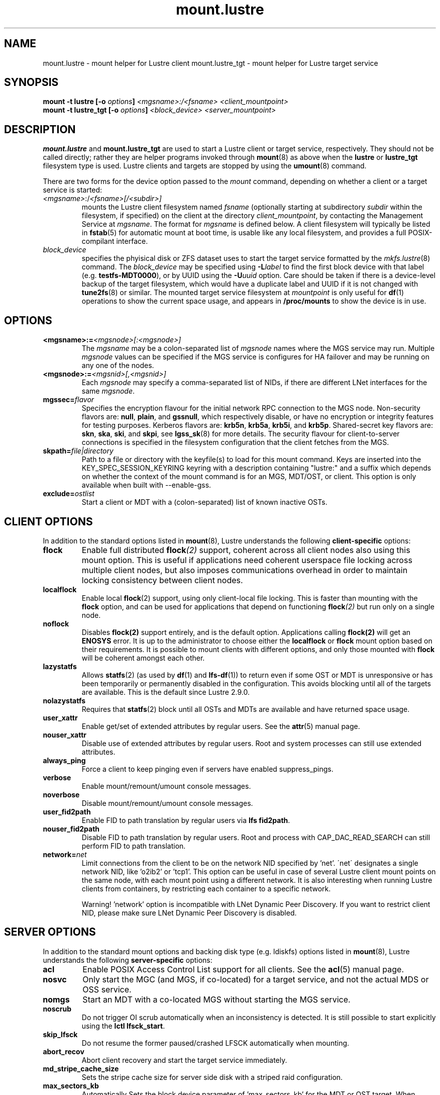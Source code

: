 .\" -*- nroff -*-
.\" Copyright (c) 2007, 2010, Oracle and/or its affiliates. All rights reserved.
.\"
.\" Copyright (c) 2012, 2017, Intel Corporation.
.\"
.\" This file may be copied under the terms of the GNU Public License v2.
.\"
.TH mount.lustre 8 "2019 Jul 30" Lustre "configuration utilities"
.SH NAME
mount.lustre \- mount helper for Lustre client
mount.lustre_tgt \- mount helper for Lustre target service
.SH SYNOPSIS
.br
.BI "mount -t lustre [-o " options "] " "<mgsname>:/<fsname> <client_mountpoint>"
.br
.BI "mount -t lustre_tgt [-o " options "] " "<block_device> <server_mountpoint>"
.SH DESCRIPTION
.B mount.lustre
and
.B mount.lustre_tgt
are used to start a Lustre client or target service, respectively.  They
should not be called directly; rather they are helper programs invoked through
.BR mount (8)
as above when the
.B lustre
or
.B lustre_tgt
filesystem type is used.  Lustre clients and targets are stopped by using the
.BR umount (8)
command.
.br

There are two forms for the device option passed to the
.I mount
command, depending on whether a client or a target service is started:
.TP
.IR <mgsname> :/ <fsname>[/<subdir>]
mounts the Lustre client filesystem named
.I fsname
(optionally starting at subdirectory
.I subdir
within the filesystem, if specified) on the client at the directory
.IR client_mountpoint ,
by contacting the Management Service at
.IR mgsname .
The format for
.I mgsname
is defined below.  A client filesystem will typically be listed in
.BR fstab (5)
for automatic mount at boot time, is usable like any local filesystem, and
provides a full POSIX-compilant interface.
.TP
.I block_device
specifies the phyisical disk or ZFS dataset uses to start the target service
formatted by the
.IR mkfs.lustre (8)
command.  The
.I block_device
may be specified using
.BI -L label
to find the first block device with that label (e.g.
.BR testfs-MDT0000 ),
or by UUID using the
.BI -U uuid
option. Care should be taken if there is a device-level backup of
the target filesystem, which would have a duplicate label and UUID if it is
not changed with
.BR tune2fs (8)
or similar.  The mounted target service filesystem at
.I mountpoint
is only useful for
.BR df (1)
operations to show the current space usage, and appears in
.BR /proc/mounts
to show the device is in use.
.SH OPTIONS
.TP
.BI <mgsname>:= <mgsnode>[:<mgsnode>]
The
.I mgsname
may be a colon-separated list of
.I mgsnode
names where the MGS service may run.  Multiple
.I mgsnode
values can be specified if the MGS service is configures for HA failover
and may be running on any one of the nodes.
.TP
.BI <mgsnode>:= <mgsnid>[,<mgsnid>]
Each
.I mgsnode
may specify a comma-separated list of NIDs, if there are different
LNet interfaces for the same
.IR mgsnode .
.TP
.BI mgssec= flavor
Specifies the encryption flavour for the initial network RPC connection to
the MGS node.  Non-security flavors are:
.BR null ,
.BR plain ,
and
.BR gssnull ,
which respectively disable, or have no encryption or integrity features for
testing purposes.  Kerberos flavors are:
.BR krb5n ,
.BR krb5a ,
.BR krb5i ,
and
.BR krb5p .
Shared-secret key flavors are:
.BR skn ,
.BR ska ,
.BR ski ,
and
.BR skpi ,
see
.BR lgss_sk (8)
for more details.  The security flavour for client-to-server connections is
specified in the filesystem configuration that the client fetches from the MGS.
.TP
.BI skpath= file|directory
Path to a file or directory with the keyfile(s) to load for this mount command.
Keys are inserted into the KEY_SPEC_SESSION_KEYRING keyring with a description
containing "lustre:" and a suffix which depends on whether the context of the
mount command is for an MGS, MDT/OST, or client.
This option is only available when built with --enable-gss.
.TP
.BI exclude= ostlist
Start a client or MDT with a (colon-separated) list of known inactive OSTs.
.SH CLIENT OPTIONS
In addition to the standard options listed in
.BR mount (8),
Lustre understands the following
.B client-specific
options:
.TP
.BI flock
Enable full distributed
.BI flock (2)
support, coherent across all client nodes also using this mount option.  This
is useful if applications need coherent userspace file locking across multiple
client nodes, but also imposes communications overhead in order to maintain
locking consistency between client nodes.
.TP
.BI localflock
Enable local
.BR flock (2)
support, using only client-local file locking.  This is faster than mounting
with the
.B flock
option, and can be used for applications that depend on functioning
.BI flock (2)
but run only on a single node.
.TP
.BI noflock
Disables
.BR flock(2)
support entirely, and is the default option.  Applications calling
.BR flock(2)
will get an
.B ENOSYS
error.  It is up to the administrator to choose either the
.B localflock
or
.B flock
mount option based on their requirements.  It is possible to mount clients
with different options, and only those mounted with
.B flock
will be coherent amongst each other.
.TP
.BI lazystatfs
Allows
.BR statfs (2)
(as used by
.BR df (1)
and
.BR lfs-df (1))
to return even if some OST or MDT is unresponsive or has been temporarily
or permanently disabled in the configuration.  This avoids blocking until
all of the targets are available.  This is the default since Lustre 2.9.0.
.TP
.BI nolazystatfs
Requires that
.BR statfs (2)
block until all OSTs and MDTs are available and have returned space usage.
.TP
.BI user_xattr
Enable get/set of extended attributes by regular users.  See the
.BR attr (5)
manual page.
.TP
.BI nouser_xattr
Disable use of extended attributes by regular users.  Root and system processes can still use extended attributes.
.TP
.BI always_ping
Force a client to keep pinging even if servers have enabled suppress_pings.
.TP
.BI verbose
Enable mount/remount/umount console messages.
.TP
.BI noverbose
Disable mount/remount/umount console messages.
.TP
.BI user_fid2path
Enable FID to path translation by regular users via
.BR "lfs fid2path" .
.TP
.BI nouser_fid2path
Disable FID to path translation by regular users.  Root and process with
CAP_DAC_READ_SEARCH can still perform FID to path translation.
.TP
.BI network= net
Limit connections from the client to be on the network NID specified by 'net'.
\'net\' designates a single network NID, like 'o2ib2' or 'tcp1'.
This option can be useful in case of several Lustre client mount
points on the same node, with each mount point using a different
network. It is also interesting when running Lustre clients from
containers, by restricting each container to a specific network.
.PP
.RS
Warning! 'network' option is incompatible with LNet Dynamic Peer Discovery.
If you want to restrict client NID, please make sure LNet Dynamic Peer Discovery
is disabled.
.RE
.SH SERVER OPTIONS
In addition to the standard mount options and backing disk type
(e.g. ldiskfs) options listed in
.BR mount (8),
Lustre understands the following
.B server-specific
options:
.TP
.BI acl
Enable POSIX Access Control List support for all clients.  See the
.BR acl (5)
manual page.
.TP
.BI nosvc
Only start the MGC (and MGS, if co-located) for a target service,
and not the actual MDS or OSS service.
.TP
.BI nomgs
Start an MDT with a co-located MGS without starting the MGS service.
.TP
.BI noscrub
Do not trigger OI scrub automatically when an inconsistency is detected.
It is still possible to start explicitly using the
.BR "lctl lfsck_start" .
.TP
.BI skip_lfsck
Do not resume the former paused/crashed LFSCK automatically when mounting.
.TP
.BI abort_recov
Abort client recovery and start the target service immediately.
.TP
.BI md_stripe_cache_size
Sets the stripe cache size for server side disk with a striped raid
configuration.
.TP
.BI max_sectors_kb
Automatically Sets the block device parameter of 'max_sectors_kb' for the
MDT or OST target. When max_sectors_kb isn't specified, that parameter for
block device will be set to same as it's own 'max_hw_sectors_kb' (up to a
maximum of 16M), this is default behavior suited for most users. When
max_sectors_kb is specified as zero, the old parameter value will be kept.
When max_sectors_kb is specified as a positive number, the parameter will
be set to this number arbitrarily.
.TP
.BI recovery_time_soft= timeout
Allow 'timeout' seconds for clients to reconnect for recovery after a server
crash.  This timeout will be incrementally extended if it is about to expire
and the server is still handling new connections from recoverable clients.
The default soft recovery timeout is set to 300 seconds (5 minutes).
.TP
.BI recovery_time_hard= timeout
The server will be allowed to incrementally extend its timeout up to a hard
maximum of 'timeout' seconds.  The default hard recovery timeout is set to
900 seconds (15 minutes).
.SH EXAMPLES
.TP
.B mount -t lustre cfs21@tcp0:/testfs /mnt/myfilesystem
Start a client for the Lustre filesystem
.B testfs
at the mount point
.BR /mnt/myfilesystem .
The Management Service is running on a node reachable via NID
.BR cfs21@tcp0 .
.TP
.B mount -t lustre cfs21@tcp0:/testfs/dir /mnt/myfilesystem
Like above example, but mount subdirectory
.B dir
as fileset.
.TP
.B mount -t lustre mgs1@tcp0,mgs1ib@o2ib0:mgs2@tcp0,mgs2ib@o2ib0:/testfs /mnt/fs
Like above example, but the Management Service is running on one of the service
nodes
.B mgs1
and
.B mgs2, which are two different hosts separated by a colon and
served as a failover pair. Lustre tries the first one, and if that fails, it
tries the second one. On each service node, the comma-separated NIDs refer to
different interfaces on the same host, and the Lustre client chooses the best
one for communication based on which network interfaces are available locally.
.TP
.B mount -t lustre_tgt /dev/sda1 /mnt/test/mdt
Start the Lustre metadata target service from
.B /dev/sda1
on mountpoint
.BR /mnt/test/mdt .
.TP
.B mount -t lustre_tgt -L testfs-MDT0000 -o abort_recov /mnt/test/mdt
Start the
.B testfs-MDT0000
service (by using the disk label), but aborts the Lustre client recovery
process for the case that clients are known to be unavailable.
.SH BUGS
Not very many mount options can be changed with
.BR "-o remount" .
.SH AVAILABILITY
.B mount.lustre
is part of the
.BR Lustre (7)
filesystem package.
.SH SEE ALSO
.BR lustre (7),
.BR mount (8),
.BR mkfs.lustre (8),
.BR tunefs.lustre (8),
.BR lctl (8),
.BR lfs (1)
